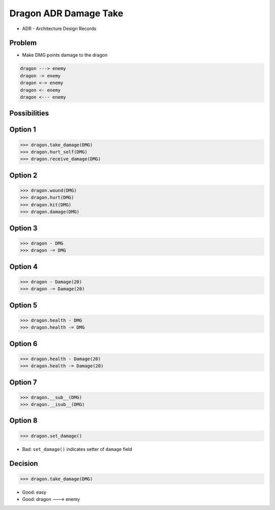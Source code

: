 Dragon ADR Damage Take
======================
* ADR - Architecture Design Records


Problem
-------
* Make DMG points damage to the dragon

.. code-block:: text

    dragon ---> enemy
    dragon -> enemy
    dragon <-> enemy
    dragon <- enemy
    dragon <--- enemy


Possibilities
-------------


Option 1
--------
>>> dragon.take_damage(DMG)
>>> dragon.hurt_self(DMG)
>>> dragon.receive_damage(DMG)


Option 2
--------
>>> dragon.wound(DMG)
>>> dragon.hurt(DMG)
>>> dragon.hit(DMG)
>>> dragon.damage(DMG)


Option 3
--------
>>> dragon - DMG
>>> dragon -= DMG


Option 4
--------
>>> dragon - Damage(20)
>>> dragon -= Damage(20)


Option 5
--------
>>> dragon.health - DMG
>>> dragon.health -= DMG


Option 6
--------
>>> dragon.health - Damage(20)
>>> dragon.health -= Damage(20)


Option 7
--------
>>> dragon.__sub__(DMG)
>>> dragon.__isub__(DMG)


Option 8
--------
>>> dragon.set_damage()

* Bad: ``set_damage()`` indicates setter of ``damage`` field


Decision
--------
>>> dragon.take_damage(DMG)

* Good: easy
* Good: dragon ---> enemy
